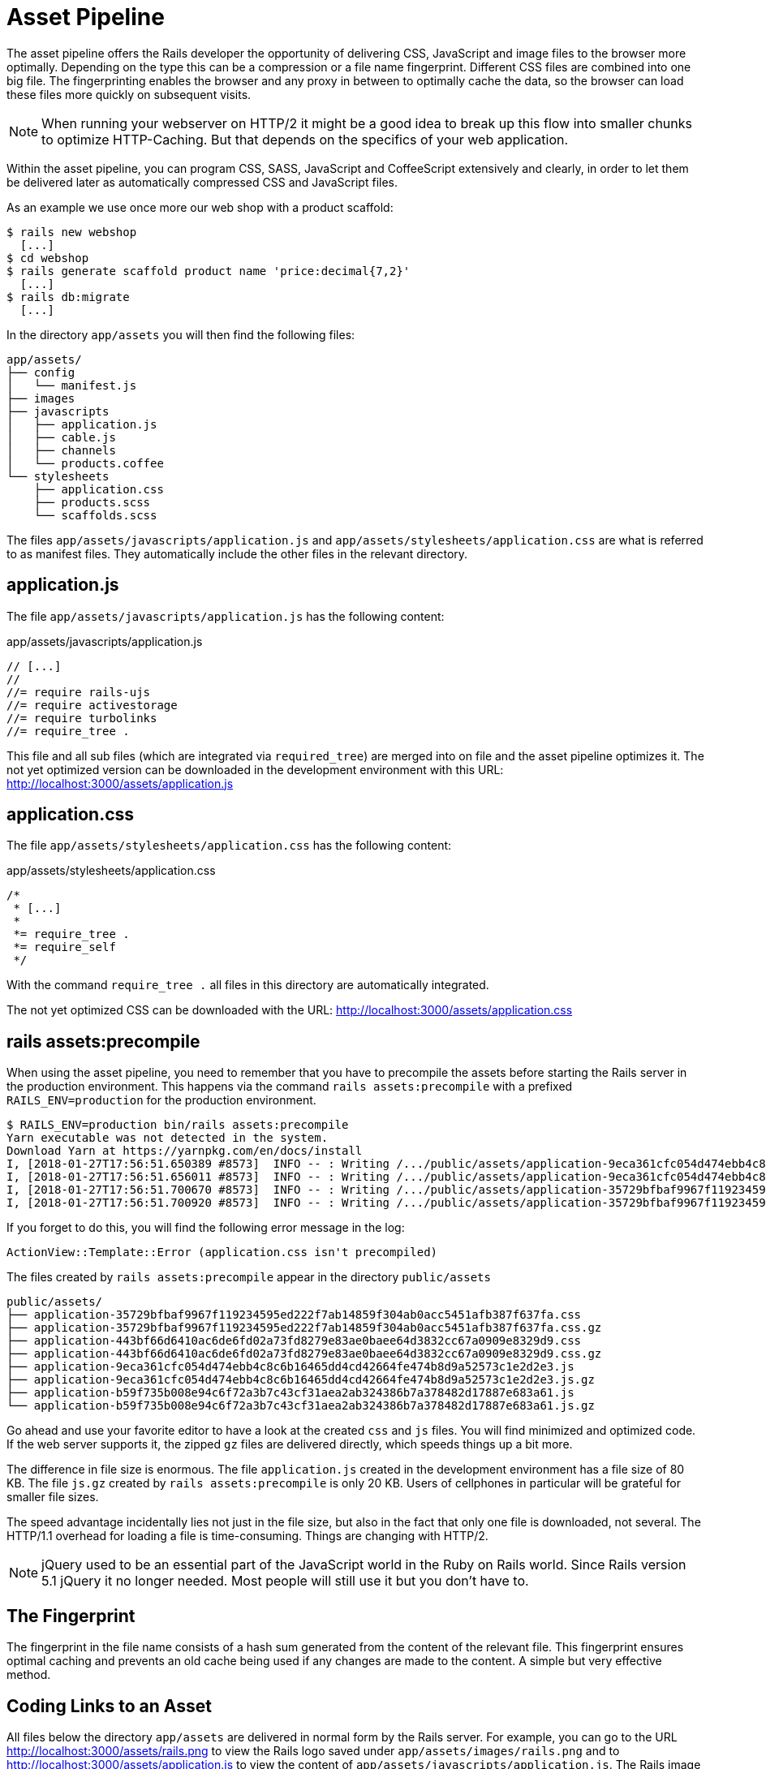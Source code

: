 [[asset-pipeline]]
= Asset Pipeline

The asset pipeline offers the Rails developer the opportunity of delivering CSS,
JavaScript and image files to the browser more optimally. Depending on the type
this can be a compression or a file name fingerprint. Different CSS files are
combined into one big file. The fingerprinting enables the browser and any proxy in between
to optimally cache the data, so the browser can load these files more quickly
on subsequent visits.

NOTE: When running your webserver on HTTP/2 it might be a good idea to
      break up this flow into smaller chunks to optimize HTTP-Caching. But
      that depends on the specifics of your web application.

Within the asset pipeline, you can program CSS, SASS, JavaScript and
CoffeeScript extensively and clearly, in order to let them be delivered later as
automatically compressed CSS and JavaScript files.

As an example we use once more our web shop with a product scaffold:

[source,bash]
----
$ rails new webshop
  [...]
$ cd webshop
$ rails generate scaffold product name 'price:decimal{7,2}'
  [...]
$ rails db:migrate
  [...]
----

In the directory `app/assets` you will then find the following files:

[source,bash]
----
app/assets/
├── config
│   └── manifest.js
├── images
├── javascripts
│   ├── application.js
│   ├── cable.js
│   ├── channels
│   └── products.coffee
└── stylesheets
    ├── application.css
    ├── products.scss
    └── scaffolds.scss
----

The files `app/assets/javascripts/application.js` and
`app/assets/stylesheets/application.css` are what is referred to as
manifest files. They automatically include the other files in the
relevant directory.

[[application.js]]
== application.js

The file `app/assets/javascripts/application.js` has the following
content:

[source,javascript]
.app/assets/javascripts/application.js
----
// [...]
//
//= require rails-ujs
//= require activestorage
//= require turbolinks
//= require_tree .
----

This file and all sub files (which are integrated via `required_tree`)
are merged into on file and the asset
pipeline optimizes it. The not yet optimized version can be downloaded
in the development environment with this URL:
http://localhost:3000/assets/application.js

[[application.css]]
== application.css

The file `app/assets/stylesheets/application.css` has the following
content:

[source,css]
.app/assets/stylesheets/application.css
----
/*
 * [...]
 *
 *= require_tree .
 *= require_self
 */
----

With the command `require_tree .` all files in this directory are
automatically integrated.

The not yet optimized CSS can be downloaded with the URL:
http://localhost:3000/assets/application.css

[[rake-assetsprecompile]]
== rails assets:precompile

When using the asset pipeline, you need to remember that you have to
precompile the assets before starting the Rails server in the production
environment. This happens via the command `rails assets:precompile` with a
prefixed `RAILS_ENV=production` for the production environment.

[source,bash]
----
$ RAILS_ENV=production bin/rails assets:precompile
Yarn executable was not detected in the system.
Download Yarn at https://yarnpkg.com/en/docs/install
I, [2018-01-27T17:56:51.650389 #8573]  INFO -- : Writing /.../public/assets/application-9eca361cfc054d474ebb4c8c6b16465dd4cd42664fe474b8d9a52573c1e2d2e3.js
I, [2018-01-27T17:56:51.656011 #8573]  INFO -- : Writing /.../public/assets/application-9eca361cfc054d474ebb4c8c6b16465dd4cd42664fe474b8d9a52573c1e2d2e3.js.gz
I, [2018-01-27T17:56:51.700670 #8573]  INFO -- : Writing /.../public/assets/application-35729bfbaf9967f119234595ed222f7ab14859f304ab0acc5451afb387f637fa.css
I, [2018-01-27T17:56:51.700920 #8573]  INFO -- : Writing /.../public/assets/application-35729bfbaf9967f119234595ed222f7ab14859f304ab0acc5451afb387f637fa.css.gz
----

If you forget to do this, you will find the following error message in
the log:

[source,log]
----
ActionView::Template::Error (application.css isn't precompiled)
----

The files created by `rails assets:precompile` appear in the directory
`public/assets`

[source,bash]
----
public/assets/
├── application-35729bfbaf9967f119234595ed222f7ab14859f304ab0acc5451afb387f637fa.css
├── application-35729bfbaf9967f119234595ed222f7ab14859f304ab0acc5451afb387f637fa.css.gz
├── application-443bf66d6410ac6de6fd02a73fd8279e83ae0baee64d3832cc67a0909e8329d9.css
├── application-443bf66d6410ac6de6fd02a73fd8279e83ae0baee64d3832cc67a0909e8329d9.css.gz
├── application-9eca361cfc054d474ebb4c8c6b16465dd4cd42664fe474b8d9a52573c1e2d2e3.js
├── application-9eca361cfc054d474ebb4c8c6b16465dd4cd42664fe474b8d9a52573c1e2d2e3.js.gz
├── application-b59f735b008e94c6f72a3b7c43cf31aea2ab324386b7a378482d17887e683a61.js
└── application-b59f735b008e94c6f72a3b7c43cf31aea2ab324386b7a378482d17887e683a61.js.gz
----

Go ahead and use your favorite editor to have a look at the created
`css` and `js` files. You will find minimized and optimized code.
If the web server supports it, the zipped `gz` files are delivered
directly, which speeds things up a bit more.

The difference in file size is enormous. The file `application.js`
created in the development environment has a file size of 80 KB. The
file `js.gz` created by `rails assets:precompile` is only 20 KB.
Users of cellphones in particular will be grateful for smaller
file sizes.

The speed advantage incidentally lies not just in the file size, but
also in the fact that only one file is downloaded, not several.
The HTTP/1.1 overhead for loading a file is time-consuming. Things
are changing with HTTP/2.

NOTE: jQuery used to be an essential part of the JavaScript
      world in the Ruby on Rails world. Since Rails version 5.1
      jQuery it no longer needed. Most people will still use it
      but you don't have to.

[[the-fingerprint]]
== The Fingerprint

The fingerprint in the file name consists of a hash sum generated from
the content of the relevant file. This fingerprint ensures optimal
caching and prevents an old cache being used if any changes are made to
the content. A simple but very effective method.

[[coding-links-to-an-asset]]
== Coding Links to an Asset

All files below the directory `app/assets` are delivered in normal
form by the Rails server. For example, you can go to the URL
http://localhost:3000/assets/rails.png to view the Rails logo saved
under `app/assets/images/rails.png` and to
http://localhost:3000/assets/application.js to view the content of
`app/assets/javascripts/application.js`. The Rails image `rails.png` is
delivered 1:1 and the file `application.js` is first created by the
asset pipeline.

But you should never enter these files as hard-wired in a view. To make
the most of the asset pipeline, you must use the helpers described here.

[[coding-link-to-an-image]]
== Coding Link to an Image

You want to save all images in the directory `app/assets/images/`.
The asset pipeline will search for them there. To actually use them
in your erb code you can use the `image_tag` helper. Assumed we have
a file `app/assets/images/rails.png` we can recreate an `<img>` element
with this code:

[source,erb]
----
<%= image_tag "rails.png", alt: "Rails Logo" %>
----

In development mode, the following HTML code results from this:

[source,erb]
----
<img alt="Rails Logo" src="/assets/rails.png" />
----

In production mode, you get an HTML code that points to a precompiled
file with fingerprint:

[source,erb]
----
<img alt="Rails Logo" src="/assets/rails-be...as0.png" />
----

[[coding-link-to-a-javascript-file]]
== Coding Link to a JavaScript File

You can use the helper `javascript_include_tag` to retrieve a JavaScript
file compiled by the asset pipeline. This is what it would look like in
the view for the file `app/assets/javascripts/application.js`:

[source,erb]
----
<%= javascript_include_tag "application" %>
----

Normaly you don't have to care about this because the default
`app/views/layouts/application.html.erb` takes care of it.

[[coding-link-to-a-css-file]]
== Coding Link to a CSS File

A stylesheet compiled by the asset pipeline can be retrieved via the
helper `stylesheet_link_tag`. In the view, it would look like this for
the file `app/assets/stylesheets/application.css`:

[source,erb]
----
<%= stylesheet_link_tag "application" %>
----

Normaly you don't have to care about this because the default
`app/views/layouts/application.html.erb` takes care of it.

[[defaults-in-the-application.html.erb]]
== Defaults in the application.html.erb

Incidentally, the file `app/views/layouts/application.html.erb` that the
scaffold generator creates by default already contains the coding links
for these JavaScript and stylesheet files:

[source,erb]
.app/views/layouts/application.html.erb
----
<!DOCTYPE html>
<html>
  <head>
    <title>Webshop</title>
    <%= csrf_meta_tags %>

    <%= stylesheet_link_tag    'application', media: 'all', 'data-turbolinks-track': 'reload' %>
    <%= javascript_include_tag 'application', 'data-turbolinks-track': 'reload' %>
  </head>

  <body>
    <%= yield %>
  </body>
</html>
----
